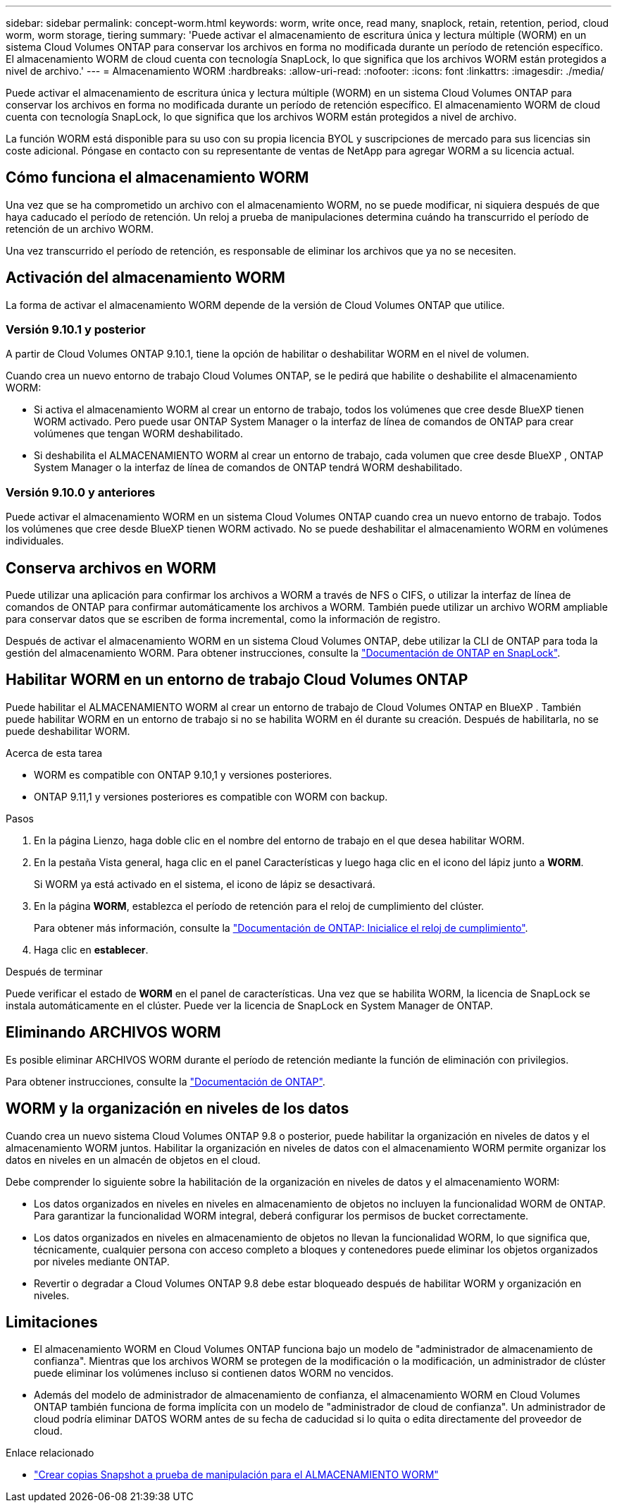 ---
sidebar: sidebar 
permalink: concept-worm.html 
keywords: worm, write once, read many, snaplock, retain, retention, period, cloud worm, worm storage, tiering 
summary: 'Puede activar el almacenamiento de escritura única y lectura múltiple (WORM) en un sistema Cloud Volumes ONTAP para conservar los archivos en forma no modificada durante un período de retención específico. El almacenamiento WORM de cloud cuenta con tecnología SnapLock, lo que significa que los archivos WORM están protegidos a nivel de archivo.' 
---
= Almacenamiento WORM
:hardbreaks:
:allow-uri-read: 
:nofooter: 
:icons: font
:linkattrs: 
:imagesdir: ./media/


[role="lead"]
Puede activar el almacenamiento de escritura única y lectura múltiple (WORM) en un sistema Cloud Volumes ONTAP para conservar los archivos en forma no modificada durante un período de retención específico. El almacenamiento WORM de cloud cuenta con tecnología SnapLock, lo que significa que los archivos WORM están protegidos a nivel de archivo.

La función WORM está disponible para su uso con su propia licencia BYOL y suscripciones de mercado para sus licencias sin coste adicional. Póngase en contacto con su representante de ventas de NetApp para agregar WORM a su licencia actual.



== Cómo funciona el almacenamiento WORM

Una vez que se ha comprometido un archivo con el almacenamiento WORM, no se puede modificar, ni siquiera después de que haya caducado el período de retención. Un reloj a prueba de manipulaciones determina cuándo ha transcurrido el período de retención de un archivo WORM.

Una vez transcurrido el período de retención, es responsable de eliminar los archivos que ya no se necesiten.



== Activación del almacenamiento WORM

La forma de activar el almacenamiento WORM depende de la versión de Cloud Volumes ONTAP que utilice.



=== Versión 9.10.1 y posterior

A partir de Cloud Volumes ONTAP 9.10.1, tiene la opción de habilitar o deshabilitar WORM en el nivel de volumen.

Cuando crea un nuevo entorno de trabajo Cloud Volumes ONTAP, se le pedirá que habilite o deshabilite el almacenamiento WORM:

* Si activa el almacenamiento WORM al crear un entorno de trabajo, todos los volúmenes que cree desde BlueXP tienen WORM activado. Pero puede usar ONTAP System Manager o la interfaz de línea de comandos de ONTAP para crear volúmenes que tengan WORM deshabilitado.
* Si deshabilita el ALMACENAMIENTO WORM al crear un entorno de trabajo, cada volumen que cree desde BlueXP , ONTAP System Manager o la interfaz de línea de comandos de ONTAP tendrá WORM deshabilitado.




=== Versión 9.10.0 y anteriores

Puede activar el almacenamiento WORM en un sistema Cloud Volumes ONTAP cuando crea un nuevo entorno de trabajo. Todos los volúmenes que cree desde BlueXP tienen WORM activado. No se puede deshabilitar el almacenamiento WORM en volúmenes individuales.



== Conserva archivos en WORM

Puede utilizar una aplicación para confirmar los archivos a WORM a través de NFS o CIFS, o utilizar la interfaz de línea de comandos de ONTAP para confirmar automáticamente los archivos a WORM. También puede utilizar un archivo WORM ampliable para conservar datos que se escriben de forma incremental, como la información de registro.

Después de activar el almacenamiento WORM en un sistema Cloud Volumes ONTAP, debe utilizar la CLI de ONTAP para toda la gestión del almacenamiento WORM. Para obtener instrucciones, consulte la http://docs.netapp.com/ontap-9/topic/com.netapp.doc.pow-arch-con/home.html["Documentación de ONTAP en SnapLock"^].



== Habilitar WORM en un entorno de trabajo Cloud Volumes ONTAP

Puede habilitar el ALMACENAMIENTO WORM al crear un entorno de trabajo de Cloud Volumes ONTAP en BlueXP . También puede habilitar WORM en un entorno de trabajo si no se habilita WORM en él durante su creación. Después de habilitarla, no se puede deshabilitar WORM.

.Acerca de esta tarea
* WORM es compatible con ONTAP 9.10,1 y versiones posteriores.
* ONTAP 9.11,1 y versiones posteriores es compatible con WORM con backup.


.Pasos
. En la página Lienzo, haga doble clic en el nombre del entorno de trabajo en el que desea habilitar WORM.
. En la pestaña Vista general, haga clic en el panel Características y luego haga clic en el icono del lápiz junto a *WORM*.
+
Si WORM ya está activado en el sistema, el icono de lápiz se desactivará.

. En la página *WORM*, establezca el período de retención para el reloj de cumplimiento del clúster.
+
Para obtener más información, consulte la https://docs.netapp.com/us-en/ontap/snaplock/initialize-complianceclock-task.html["Documentación de ONTAP: Inicialice el reloj de cumplimiento"^].

. Haga clic en *establecer*.


.Después de terminar
Puede verificar el estado de *WORM* en el panel de características. Una vez que se habilita WORM, la licencia de SnapLock se instala automáticamente en el clúster. Puede ver la licencia de SnapLock en System Manager de ONTAP.



== Eliminando ARCHIVOS WORM

Es posible eliminar ARCHIVOS WORM durante el período de retención mediante la función de eliminación con privilegios.

Para obtener instrucciones, consulte la https://docs.netapp.com/us-en/ontap/snaplock/delete-worm-files-concept.html["Documentación de ONTAP"^].



== WORM y la organización en niveles de los datos

Cuando crea un nuevo sistema Cloud Volumes ONTAP 9.8 o posterior, puede habilitar la organización en niveles de datos y el almacenamiento WORM juntos. Habilitar la organización en niveles de datos con el almacenamiento WORM permite organizar los datos en niveles en un almacén de objetos en el cloud.

Debe comprender lo siguiente sobre la habilitación de la organización en niveles de datos y el almacenamiento WORM:

* Los datos organizados en niveles en niveles en almacenamiento de objetos no incluyen la funcionalidad WORM de ONTAP. Para garantizar la funcionalidad WORM integral, deberá configurar los permisos de bucket correctamente.
* Los datos organizados en niveles en almacenamiento de objetos no llevan la funcionalidad WORM, lo que significa que, técnicamente, cualquier persona con acceso completo a bloques y contenedores puede eliminar los objetos organizados por niveles mediante ONTAP.
* Revertir o degradar a Cloud Volumes ONTAP 9.8 debe estar bloqueado después de habilitar WORM y organización en niveles.




== Limitaciones

* El almacenamiento WORM en Cloud Volumes ONTAP funciona bajo un modelo de "administrador de almacenamiento de confianza". Mientras que los archivos WORM se protegen de la modificación o la modificación, un administrador de clúster puede eliminar los volúmenes incluso si contienen datos WORM no vencidos.
* Además del modelo de administrador de almacenamiento de confianza, el almacenamiento WORM en Cloud Volumes ONTAP también funciona de forma implícita con un modelo de "administrador de cloud de confianza". Un administrador de cloud podría eliminar DATOS WORM antes de su fecha de caducidad si lo quita o edita directamente del proveedor de cloud.


.Enlace relacionado
* link:reference-worm-snaplock.html["Crear copias Snapshot a prueba de manipulación para el ALMACENAMIENTO WORM"]

